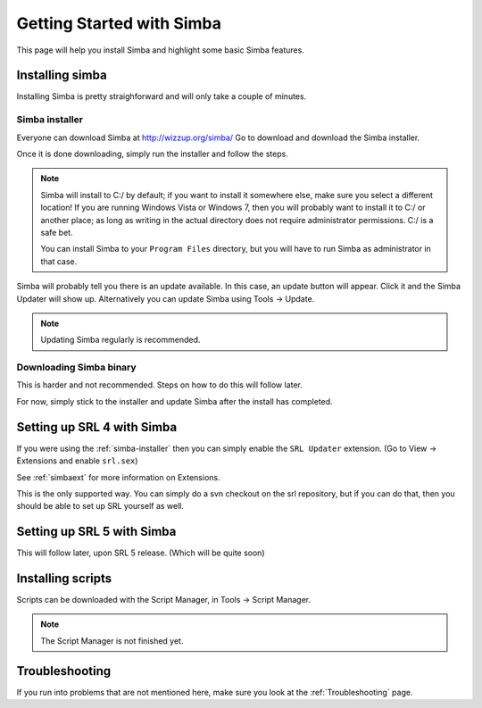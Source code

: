 
Getting Started with Simba
==========================

This page will help you install Simba and highlight some basic Simba
features.

.. _installingsimba:

Installing simba
----------------

Installing Simba is pretty straighforward and will only take a couple of
minutes.

.. _simba-installer:

Simba installer
~~~~~~~~~~~~~~~

Everyone can download Simba at http://wizzup.org/simba/
Go to download and download the Simba installer.

Once it is done downloading, simply run the installer and follow the steps.

.. note::
    Simba will install to C:/ by default; if you want to install it
    somewhere else, make sure you select a different location!
    If you are running Windows Vista or Windows 7, then you will probably want
    to install it to C:/ or another place; as long as writing in the actual
    directory does not require administrator permissions. C:/ is a safe bet.

    You can install Simba to your ``Program Files`` directory, but you will have
    to run Simba as administrator in that case.

Simba will probably tell you there is an update available. In this case, an
update button will appear. Click it and the Simba Updater will show up.
Alternatively you can update Simba using Tools -> Update.

.. note::
    Updating Simba regularly is recommended.

Downloading Simba binary
~~~~~~~~~~~~~~~~~~~~~~~~

This is harder and not recommended. Steps on how to do this will follow later.

For now, simply stick to the installer and update Simba after the install has 
completed.

Setting up SRL 4 with Simba
---------------------------

If you were using the :ref:`simba-installer` then you can simply enable the
``SRL Updater`` extension. (Go to View -> Extensions and enable ``srl.sex``)

See :ref:`simbaext` for more information on Extensions.

This is the only supported way. You can simply do a svn checkout on the srl
repository, but if you can do that, then you should be able to set up SRL
yourself as well.

Setting up SRL 5 with Simba
---------------------------

This will follow later, upon SRL 5 release. (Which will be quite soon)

Installing scripts
------------------

Scripts can be downloaded with the Script Manager, in Tools -> Script Manager.

.. note::
    The Script Manager is not finished yet.

Troubleshooting
---------------

If you run into problems that are not mentioned here, make sure you look at
the :ref:`Troubleshooting` page.
